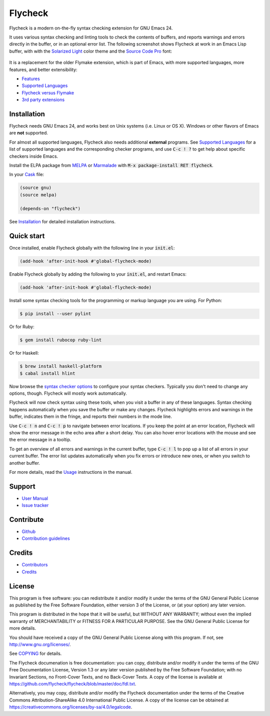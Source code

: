 ==========
 Flycheck
==========

.. default-role:: code

.. image:: https://travis-ci.org/flycheck/flycheck.svg?branch=master
   :target: https://travis-ci.org/flycheck/flycheck

Flycheck is a modern on-the-fly syntax checking extension for GNU Emacs 24.

It uses various syntax checking and linting tools to check the contents of
buffers, and reports warnings and errors directly in the buffer, or in an
optional error list.  The following screenshot shows Flycheck at work in an
Emacs Lisp buffer, with with the `Solarized Light`_ color theme and the `Source
Code Pro`_ font:

.. figure:: https://github.com/flycheck/flycheck/raw/master/doc/images/screenshot.png
   :align: center
   :width: 731
   :height: 519
   :scale: 75%

It is a replacement for the older Flymake extension, which is part of Emacs,
with more supported languages, more features, and better extensibility:

- Features_
- `Supported Languages`_
- `Flycheck versus Flymake`_
- `3rd party extensions`_

.. _Solarized Light: https://github.com/bbatsov/solarized-emacs
.. _Source Code Pro: https://github.com/adobe/source-code-pro
.. _Features: http://flycheck.readthedocs.org/en/latest/manual/introduction.html#features
.. _Flycheck versus Flymake: http://flycheck.readthedocs.org/en/latest/flycheck-versus-flymake.html
.. _Supported Languages: http://flycheck.readthedocs.org/en/latest/manual/languages.html
.. _3rd party extensions: http://flycheck.readthedocs.org/en/latest/manual/introduction.html#rd-party-extensions

Installation
============

Flycheck needs GNU Emacs 24, and works best on Unix systems (i.e. Linux or OS
X).  Windows or other flavors of Emacs are **not** supported.

For almost all supported languages, Flycheck also needs additional
**external** programs.  See `Supported Languages`_ for a list of supported
languages and the corresponding checker programs, and use `C-c ! ?` to get help
about specific checkers inside Emacs.

Install the ELPA package from MELPA_ or Marmalade_ with `M-x package-install RET
flycheck`.

In your Cask_ file:

.. code-block:: cl

   (source gnu)
   (source melpa)

   (depends-on "flycheck")

See Installation_ for detailed installation instructions.

.. _MELPA: http://melpa.milkbox.net/#/flycheck
.. _Marmalade: http://marmalade-repo.org/packages/flycheck
.. _Cask: https://github.com/cask/cask
.. _Supported Languages: http://flycheck.readthedocs.org/en/latest/manual/languages.html
.. _Installation: http://flycheck.readthedocs.org/en/latest/manual/installation.html

Quick start
===========

Once installed, enable Flycheck globally with the following line in your
`init.el`:

.. code-block:: cl

   (add-hook 'after-init-hook #'global-flycheck-mode)

Enable Flycheck globally by adding the following to your `init.el`, and
restart Emacs:

.. code-block:: cl

   (add-hook 'after-init-hook #'global-flycheck-mode)

Install some syntax checking tools for the programming or markup language you
are using.  For Python:

.. code-block:: console

   $ pip install --user pylint

Or for Ruby:

.. code-block:: console

   $ gem install rubocop ruby-lint

Or for Haskell:

.. code-block:: console

   $ brew install haskell-platform
   $ cabal install hlint

Now browse the `syntax checker options`_ to configure your syntax checkers.
Typically you don't need to change any options, though.  Flycheck will mostly
work automatically.

Flycheck will now check syntax using these tools, when you visit a buffer in any
of these languages.  Syntax checking happens automatically when you save the
buffer or make any changes.  Flycheck highlights errors and warnings in the
buffer, indicates them in the fringe, and reports their numbers in the mode
line.

Use `C-c ! n` and `C-c ! p` to navigate between error locations.  If you keep
the point at an error location, Flycheck will show the error message in the echo
area after a short delay.  You can also hover error locations with the mouse and
see the error message in a tooltip.

To get an overview of all errors and warnings in the current buffer, type `C-c !
l` to pop up a list of all errors in your current buffer.  The error list
updates automatically when you fix errors or introduce new ones, or when you
switch to another buffer.

For more details, read the `Usage`_ instructions in the manual.

.. _Syntax checker options: http://flycheck.readthedocs.org/en/latest/manual/usage.html#syntax-checker-configuration
.. _Usage: http://flycheck.readthedocs.org/en/latest/manual/usage.html

Support
=======

- `User Manual`_
- `Issue tracker`_

.. _User Manual: http://flycheck.readthedocs.org/en/latest/manual/index.html
.. _Issue tracker: https://github.com/flycheck/flycheck/issues

Contribute
==========

- Github_
- `Contribution guidelines`_

.. _Github: https://github.com/flycheck/flycheck
.. _Contribution guidelines: https://github.com/flycheck/flycheck/blob/master/CONTRIBUTING.rst

Credits
=======

- Contributors_
- Credits_

.. _Contributors: https://github.com/flycheck/flycheck/graphs/contributors
.. _Credits: http://flycheck.readthedocs.org/en/latest/manual/credits.html

License
=======

This program is free software: you can redistribute it and/or modify it under
the terms of the GNU General Public License as published by the Free Software
Foundation, either version 3 of the License, or (at your option) any later
version.

This program is distributed in the hope that it will be useful, but WITHOUT ANY
WARRANTY; without even the implied warranty of MERCHANTABILITY or FITNESS FOR A
PARTICULAR PURPOSE.  See the GNU General Public License for more details.

You should have received a copy of the GNU General Public License along with
this program.  If not, see http://www.gnu.org/licenses/.

See COPYING_ for details.

The Flycheck documenation is free documentation: you can copy, distribute and/or
modify it under the terms of the GNU Free Documentation License, Version 1.3 or
any later version published by the Free Software Foundation; with no Invariant
Sections, no Front-Cover Texts, and no Back-Cover Texts.  A copy of the license
is available at https://github.com/flycheck/flycheck/blob/master/doc/fdl.txt.

Alternatively, you may copy, distribute and/or modify the Flycheck documentation
under the terms of the Creative Commons Attribution-ShareAlike 4.0 International
Public License.  A copy of the license can be obtained at
https://creativecommons.org/licenses/by-sa/4.0/legalcode.

.. _COPYING: https://github.com/flycheck/flycheck/blob/master/COPYING
